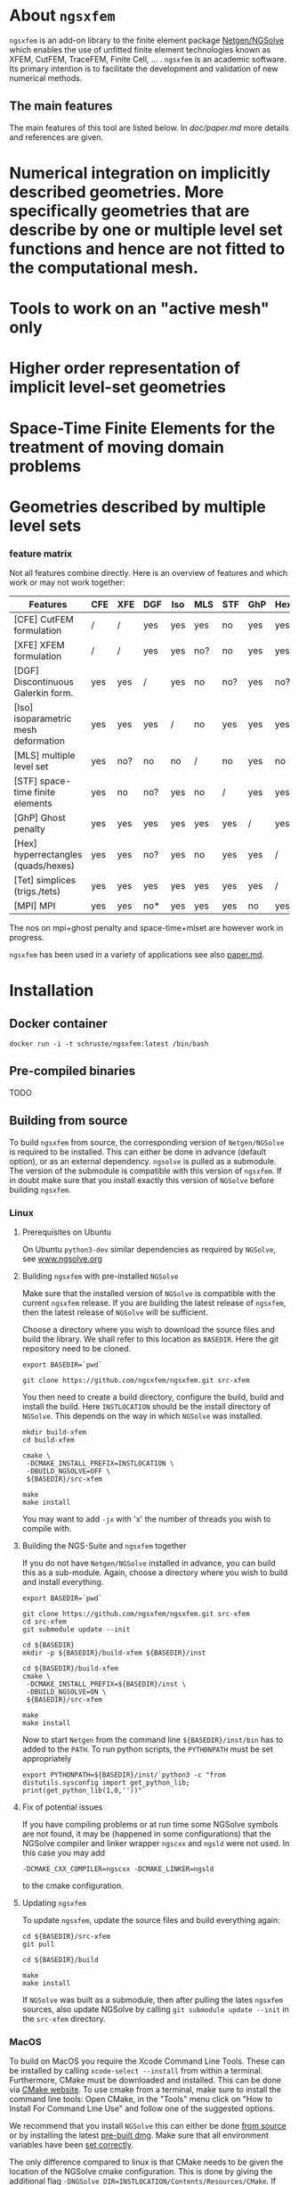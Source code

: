 #+OPTIONS: toc:2   

* About =ngsxfem= 
=ngsxfem= is an add-on library to the finite element package [[https://ngsolve.org][Netgen/NGSolve]] which enables the use of unfitted finite element technologies known as XFEM, CutFEM, TraceFEM, Finite Cell, ... .
=ngsxfem= is an academic software. 
Its primary intention is to facilitate the development and validation of new numerical methods.

** The main features
The main features of this tool are listed below. In [[doc/paper.md]] more details and references are given.
* Numerical integration on implicitly described geometries. More specifically geometries that are describe by one or multiple level set functions and hence are not fitted to the computational mesh.
* Tools to work on an "active mesh" only
* Higher order representation of implicit level-set geometries 
* Space-Time Finite Elements for the treatment of moving domain problems
* Geometries described by multiple level sets

*** feature matrix
Not all features combine directly. Here is an overview of features and which work or 
may not work together:


| Features                             | CFE | XFE | DGF | Iso | MLS | STF | GhP | Hex | Tet | MPI |
|--------------------------------------+-----+-----+-----+-----+-----+-----+-----+-----+-----+-----|
| [CFE] CutFEM formulation             | /   | /   | yes | yes | yes | no  | yes | yes | yes | yes |
| [XFE] XFEM formulation               | /   | /   | yes | yes | no? | no  | yes | yes | yes | yes |
| [DGF] Discontinuous Galerkin form.   | yes | yes | /   | yes | no  | no? | yes | no? | yes | no* |
| [Iso] isoparametric mesh deformation | yes | yes | yes | /   | no  | yes | yes | yes | yes | yes |
| [MLS] multiple level set             | yes | no? | no  | no  | /   | no  | yes | no  | yes | yes |
| [STF] space-time finite elements     | yes | no  | no? | yes | no  | /   | yes | yes | yes | yes |
| [GhP] Ghost penalty                  | yes | yes | yes | yes | yes | yes | /   | yes | yes | no  |
| [Hex] hyperrectangles (quads/hexes)  | yes | yes | no? | yes | no  | yes | yes | /   | /   | yes |
| [Tet] simplices (trigs./tets)        | yes | yes | yes | yes | yes | yes | yes | /   | /   | yes |
| [MPI] MPI                            | yes | yes | no* | yes | yes | yes | no  | yes | yes | /   |
|--------------------------------------+-----+-----+-----+-----+-----+-----+-----+-----+-----+-----|


The nos on mpi+ghost penalty and space-time+mlset are however work in progress.

=ngsxfem= has been used in a variety of applications see also [[file:doc/paper.md][paper.md]].

* Installation
** Docker container
#+BEGIN_SRC shell
docker run -i -t schruste/ngsxfem:latest /bin/bash
#+END_SRC

** Pre-compiled binaries
TODO

** Building from source

To build =ngsxfem= from source, the corresponding version of =Netgen/NGSolve= is required to be installed. This can either be done in advance (default option), or as an external dependency.
=ngsolve= is pulled as a submodule. The version of the submodule is compatible with this version of =ngsxfem=. If in doubt make sure that you install exactly this version of =NGSolve= before building =ngsxfem=.


*** Linux
**** Prerequisites on Ubuntu
On Ubuntu =python3-dev= similar dependencies as required by =NGSolve=, see [[https://ngsolve.org/docu/latest/install/installlinux.html][www.ngsolve.org]]

**** Building =ngsxfem= with pre-installed =NGSolve=
Make sure that the installed version of =NGSolve= is compatible with the current =ngsxfem= release. If you are building the latest release of =ngsxfem=, then the latest release of =NGSolve= will be sufficient.

Choose a directory where you wish to download the source files and build the library. We shall refer to this location as =BASEDIR=. Here the git repository need to be cloned.
#+BEGIN_SRC shell
export BASEDIR=`pwd`

git clone https://github.com/ngsxfem/ngsxfem.git src-xfem
#+END_SRC

You then need to create a build directory, configure the build, build and install the build. Here =INSTLOCATION= should be the install directory of =NGSolve=. This depends on the way in which =NGSolve= was installed.
#+BEGIN_SRC shell
mkdir build-xfem
cd build-xfem

cmake \
 -DCMAKE_INSTALL_PREFIX=INSTLOCATION \
 -DBUILD_NGSOLVE=OFF \
 ${BASEDIR}/src-xfem

make
make install
#+END_SRC

You may want to add =-jx= with 'x' the number of threads you wish to compile with.

**** Building the NGS-Suite and =ngsxfem= together 
If you do not have =Netgen/NGSolve= installed in advance, you can build this as a sub-module. Again, choose a directory where you wish to build and install everything.

#+BEGIN_SRC shell
export BASEDIR=`pwd`

git clone https://github.com/ngsxfem/ngsxfem.git src-xfem
cd src-xfem
git submodule update --init

cd ${BASEDIR}
mkdir -p ${BASEDIR}/build-xfem ${BASEDIR}/inst

cd ${BASEDIR}/build-xfem
cmake \
 -DCMAKE_INSTALL_PREFIX=${BASEDIR}/inst \
 -DBUILD_NGSOLVE=ON \
 ${BASEDIR}/src-xfem

make
make install
#+END_SRC
Now to start =Netgen= from the command line =${BASEDIR}/inst/bin= has to added to the =PATH=. To run python scripts, the =PYTHONPATH= must be set appropriately
#+BEGIN_SRC shell
export PYTHONPATH=${BASEDIR}/inst/`python3 -c "from distutils.sysconfig import get_python_lib; print(get_python_lib(1,0,''))"`
#+END_SRC


**** Fix of potential issues
If you have compiling problems or at run time some NGSolve symbols are not found, it may be (happened in some configurations) that the NGSolve compiler and linker wrapper =ngscxx= and =ngsld= were not used. In this case you may add
#+BEGIN_SRC shell
-DCMAKE_CXX_COMPILER=ngscxx -DCMAKE_LINKER=ngsld
#+END_SRC
to the cmake configuration.

**** Updating =ngsxfem=
To update =ngsxfem=, update the source files and build everything again:
#+BEGIN_SRC shell
cd ${BASEDIR}/src-xfem
git pull

cd ${BASEDIR}/build

make
make install
#+END_SRC
If =NGSolve= was built as a submodule, then after pulling the lates =ngsxfem= sources, also update NGSolve by calling =git submodule update --init= in the =src-xfem= directory.

*** MacOS
To build on MacOS you require the Xcode Command Line Tools. These can be installed by calling =xcode-select --install= from within a terminal. Furthermore, CMake must be downloaded and installed. This can be done via [[https://cmake.org][CMake website]]. To use cmake from a terminal, make sure to install the command line tools: Open CMake, in the "Tools" menu click on "How to Install For Command Line Use" and follow one of the suggested options.

We recommend that you install =NGSolve= this can either be done [[https://ngsolve.org/docu/latest/install/installmacnative.html][from source]] or by installing the latest [[https://ngsolve.org/downloads][pre-built dmg]]. Make sure that all environment variables have been [[https://ngsolve.org/docu/latest/install/gettingstarted.html#mac-os-x][set correctly]].

The only difference compared to linux is that CMake needs to be given the location of the NGSolve cmake configuration. This is done by giving the additional flag =-DNGSolve_DIR=INSTLOCATION/Contents/Resources/CMake=. If you have installed NGSolve using the dmg file, then =INSTLOCATION= is =/Applications/Netgen.app=. Once NGSolve is successfully installed, then =ngsxfem= can be build using the following steps:
#+BEGIN_SRC shell
export BASEDIR=`pwd`
git clone https://github.com/ngsxfem/ngsxfem.git src-xfem

mkdir -p ${BASEDIR}/build-xfem
cd ${BASEDIR}/build-xfem

cmake \
 -DCMAKE_INSTALL_PREFIX=INSTLOCATION \
 -DNGSolve_DIR=INSTLOCATION/Contents/Resources/CMake \
 -DBUILD_NGSOLVE=OFF \
 ${BASEDIR}/src-xfem

make
make install
#+END_SRC


** Testing the installation
We run test by default. I you wish to test your self-built binaries, go to the =build-xfem= directory and run =make test= or =ctest=. 
If you need to see specific tests failing use ctest -V.
To run individual tests use ctest -R <regex>. E.g. ctest -R cutint to only run cut integration tests.
Note that we use =pytest= and =psutil= (with python version > 3). These can easily be installed using =pip=. 


* Examples and Documentation
At [[https://github.com/ngsxfem/ngsxfem-jupyter]] you can find tutorial-style jupyter notebooks for ngsxfem.
These explain the core functionalities and usage of the tools provided by =ngsxfem=.

In addition to this, there are a number of demo files located in =demos/= illustrating the use of =ngsxfem= for some known unfitted finite element discretisations:
 * =demos/cutfem.py= : stationary interface problem with a (P1) CutFEM method with Nitsche
 * =demos/nxfem.py= : stationary interface problem with a (P1) XFEM method with Nitsche (similar to =cutfem.py=)
 * =demos/nxfem_higher_order.py= : stationary interface problem with a higher order isoparametric unfitted FEM with Nitsche (similar to =nxfem.py=)
 * =demos/fictdom_ghostpen.py= : stationary fictitious domain problem with isoparametric CutFEM, Nitsche and ghost penalty stabilization
 * =demos/fictdom_dg_ghostpen.py= : stationary fictitious domain problem with isoparametric Cut-DG-FEM, Nitsche and ghost penalty stabilization
 * =demos/stokescutfem.py= : stationary Stokes interface problem with an unfitted isoparametric (P2/P1) Taylor-Hood-Nitsche discretization
 * =demos/tracefem.py= : stationary 2D surface PDE problem with a TraceFEM discretization (low order)
 * =demos/tracefem3d.py= : stationary 3D surface PDE problem with a TraceFEM discretization (higher order)
 * =demos/spacetime/spacetimeP1P1.py= : moving fictitous domain problem using a space time unfitted FEM

* List of contributing authors (with major contributions)
 * Christoph Lehrenfeld
 * Janosch Preuss (space-time)
 * Fabian Heimann (cutIntegration, space-time)
 * Thomas Ludescher (multigrid)
 * Henry von Wahl (multiple levelsets)

* Notes
 * *pde vs. py files*: From version 1.0.0 on there are no pde-files used in this project anymore. Only python-files are used.
